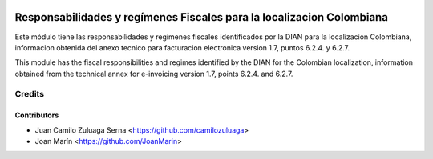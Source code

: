 .. image:: https://img.shields.io/badge/license-AGPL--3-blue.png
   :target: https://www.gnu.org/licenses/agpl
   :alt: License: AGPL-3

======================================================================
Responsabilidades y regímenes Fiscales para la localizacion Colombiana
======================================================================

Este módulo tiene las responsabilidades y regímenes fiscales identificados por la DIAN para
la localizacion Colombiana, informacion obtenida del anexo tecnico para
facturacion electronica version 1.7, puntos 6.2.4. y 6.2.7.

This module has the fiscal responsibilities and regimes identified by the DIAN for the
Colombian localization, information obtained from the technical annex for
e-invoicing version 1.7, points 6.2.4. and 6.2.7.

Credits
=======

Contributors
------------

* Juan Camilo Zuluaga Serna <https://github.com/camilozuluaga>
* Joan Marín <https://github.com/JoanMarin>
